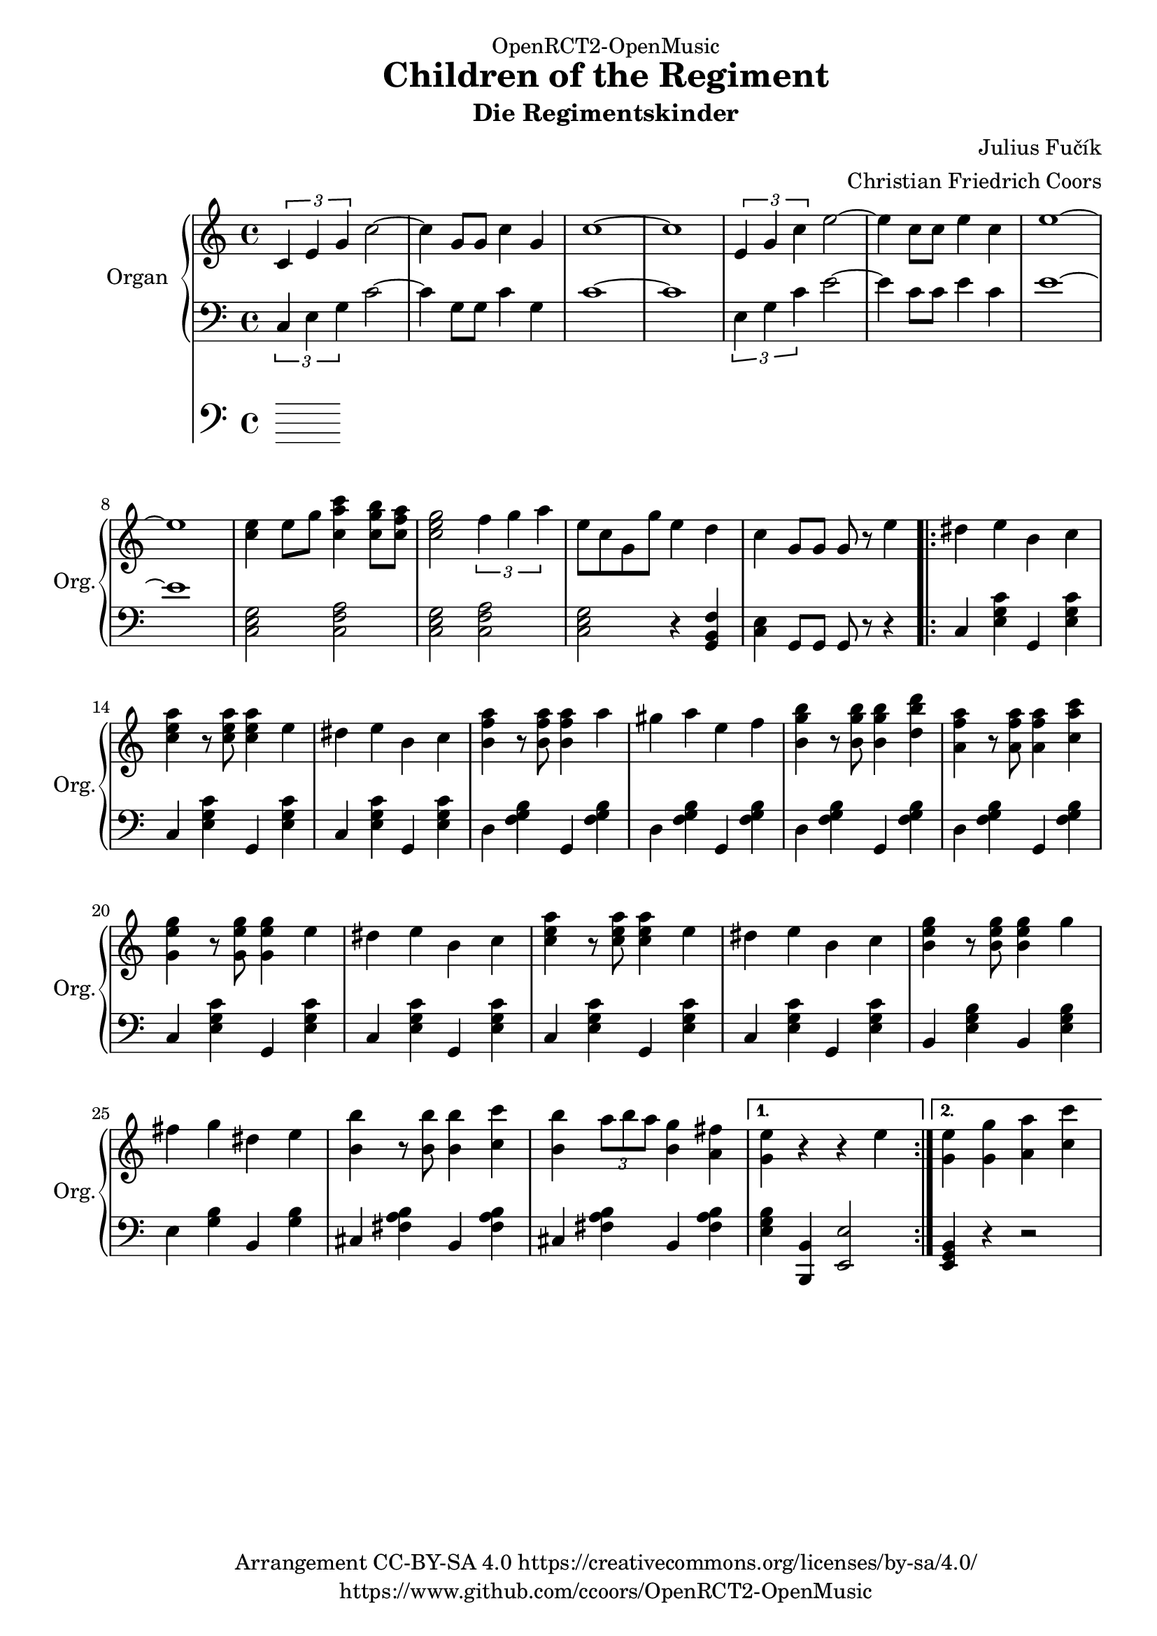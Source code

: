 \version "2.18.2"

% Based on http://imslp.org/wiki/File:PMLP278251-FUCIK_Regimentskinder_Marsch.pdf

\header {
  dedication = "OpenRCT2-OpenMusic"
  title = "Children of the Regiment"
  arranger = "Christian Friedrich Coors"
  subtitle = "Die Regimentskinder"
  composer = "Julius Fučík"
  tagline = "https://www.github.com/ccoors/OpenRCT2-OpenMusic"
  copyright = "Arrangement CC-BY-SA 4.0 https://creativecommons.org/licenses/by-sa/4.0/"
}

\paper {
  #(set-paper-size "a4")
  left-margin = 2\cm
}

global = {
  \key c \major
  \time 4/4
}

right = \relative c'' {
  \global
  \tuplet 3/2 { c, e g } c2~
  c4 g8 g c4 g
  c1 ~
  c
  
  \tuplet 3/2 { e,4 g c } e2 ~
  e4 c8 c e4 c
  e1 ~
  e
  
  <c e>4 e8 g <c, a' c>4 <c g' b>8 <c f a>
  <c e g>2 \tuplet 3/2 { f4 g a }
  e8 c g g' e4 d
  c g8 g g r e'4
  
  \repeat volta 2 {
    dis e b c
    <c e a> r8 <c e a> <c e a>4 e
    dis e b c
    <b f' a> r8 <b f' a> <b f' a>4 a'
    gis a e f
    
    <b, g' b> r8 <b g' b> <b g' b>4 <d b' d>
    <a f' a> r8 <a f' a> <a f' a>4 <c a' c>
    <g e' g> r8 <g e' g> <g e' g>4 e'
    dis e b c
    <c e a> r8 <c e a> <c e a>4 e
    dis e b c
    <b e g> r8 <b e g> <b e g>4 g'
    fis g dis e
    <b b'> r8 <b b'> <b b'>4 <c c'>
    <b b'> \tuplet 3/2 { a'8 b a } <b, g'>4 <a fis'>
  }
  \alternative {
    { <g e'> r r e' }
    { <g, e'> <g g'> <a a'> <c c'> }
  }
}

left = \relative c' {
  \global
  \tuplet 3/2 { c,4 e g } c2~
  c4 g8 g c4 g
  c1 ~
  c
  
  \tuplet 3/2 { e,4 g c } e2 ~
  e4 c8 c e4 c
  e1 ~
  e
  
  <c, e g>2 <c f a>
  <c e g> <c f a>
  <c e g> r4 <g b f'>4
  <c e> g8 g g r r4
  
  \repeat volta 2 {
    c <e g c> g, <e' g c>
    c <e g c> g, <e' g c>
    c <e g c> g, <e' g c>
    d <f g b> g, <f' g b>
    d <f g b> g, <f' g b>
    d <f g b> g, <f' g b>
    d <f g b> g, <f' g b>
    c <e g c> g, <e' g c>
    c <e g c> g, <e' g c>
    c <e g c> g, <e' g c>
    c <e g c> g, <e' g c>
    b <e g b> b <e g b>
    e <g b> b, <g' b>
    cis, <fis a b> b, <fis' a b>
    cis <fis a b> b, <fis' a b>
  }
  \alternative {
    { <e g b> <b, b'> <e e'>2 }
    { <e g b>4 r r2 }
  }
}

pedal = \relative c {
  \global
  
}

\score {
  <<
    \new PianoStaff \with {
      instrumentName = "Organ"
      shortInstrumentName = "Org."
    } <<
      \new Staff = "right" \with {
        midiInstrument = "church organ"
      } \right
      \new Staff = "left" \with {
        midiInstrument = "church organ"
      } { \clef bass \left }
    >>
    \new Staff = "pedal" \with {
      midiInstrument = "church organ"
    } { \clef bass \pedal }
  >>
  \layout { }
}

\score {
  \unfoldRepeats <<
    \new PianoStaff \with {
      instrumentName = "Organ"
      shortInstrumentName = "Org."
    } <<
      \new Staff = "right" \with {
        midiInstrument = "church organ"
      } \right
      \new Staff = "left" \with {
        midiInstrument = "church organ"
      } { \clef bass \left }
    >>
    \new Staff = "pedal" \with {
      midiInstrument = "church organ"
    } { \clef bass \pedal }
  >>
  \midi {
    \tempo 4=210
  }
}
